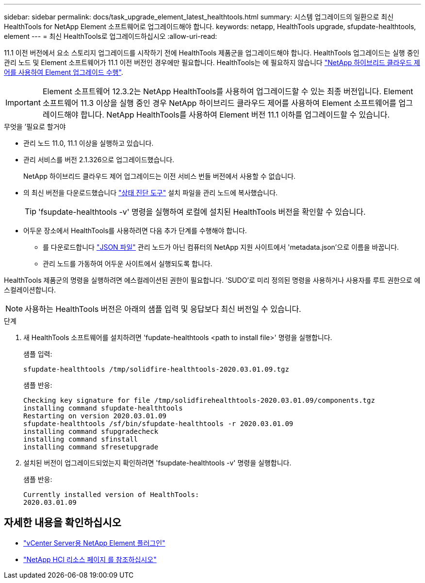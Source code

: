 ---
sidebar: sidebar 
permalink: docs/task_upgrade_element_latest_healthtools.html 
summary: 시스템 업그레이드의 일환으로 최신 HealthTools for NetApp Element 소프트웨어로 업그레이드해야 합니다. 
keywords: netapp, HealthTools upgrade, sfupdate-healthtools, element 
---
= 최신 HealthTools로 업그레이드하십시오
:allow-uri-read: 


[role="lead"]
11.1 이전 버전에서 요소 스토리지 업그레이드를 시작하기 전에 HealthTools 제품군을 업그레이드해야 합니다. HealthTools 업그레이드는 실행 중인 관리 노드 및 Element 소프트웨어가 11.1 이전 버전인 경우에만 필요합니다. HealthTools는 에 필요하지 않습니다 link:task_hcc_upgrade_element_software.html["NetApp 하이브리드 클라우드 제어를 사용하여 Element 업그레이드 수행"].


IMPORTANT: Element 소프트웨어 12.3.2는 NetApp HealthTools를 사용하여 업그레이드할 수 있는 최종 버전입니다. Element 소프트웨어 11.3 이상을 실행 중인 경우 NetApp 하이브리드 클라우드 제어를 사용하여 Element 소프트웨어를 업그레이드해야 합니다. NetApp HealthTools를 사용하여 Element 버전 11.1 이하를 업그레이드할 수 있습니다.

.무엇을 &#8217;필요로 할거야
* 관리 노드 11.0, 11.1 이상을 실행하고 있습니다.
* 관리 서비스를 버전 2.1.326으로 업그레이드했습니다.
+
NetApp 하이브리드 클라우드 제어 업그레이드는 이전 서비스 번들 버전에서 사용할 수 없습니다.

* 의 최신 버전을 다운로드했습니다 https://mysupport.netapp.com/site/products/all/details/element-healthtools/downloads-tab["상태 진단 도구"^] 설치 파일을 관리 노드에 복사했습니다.
+

TIP: 'fsupdate-healthtools -v' 명령을 실행하여 로컬에 설치된 HealthTools 버전을 확인할 수 있습니다.

* 어두운 장소에서 HealthTools를 사용하려면 다음 추가 단계를 수행해야 합니다.
+
** 를 다운로드합니다 link:https://library.netapp.com/ecm/ecm_get_file/ECMLP2840740["JSON 파일"^] 관리 노드가 아닌 컴퓨터의 NetApp 지원 사이트에서 'metadata.json'으로 이름을 바꿉니다.
** 관리 노드를 가동하여 어두운 사이트에서 실행되도록 합니다.




HealthTools 제품군의 명령을 실행하려면 에스컬레이션된 권한이 필요합니다. 'SUDO'로 미리 정의된 명령을 사용하거나 사용자를 루트 권한으로 에스컬레이션합니다.


NOTE: 사용하는 HealthTools 버전은 아래의 샘플 입력 및 응답보다 최신 버전일 수 있습니다.

.단계
. 새 HealthTools 소프트웨어를 설치하려면 'fupdate-healthtools <path to install file>' 명령을 실행합니다.
+
샘플 입력:

+
[listing]
----
sfupdate-healthtools /tmp/solidfire-healthtools-2020.03.01.09.tgz
----
+
샘플 반응:

+
[listing]
----
Checking key signature for file /tmp/solidfirehealthtools-2020.03.01.09/components.tgz
installing command sfupdate-healthtools
Restarting on version 2020.03.01.09
sfupdate-healthtools /sf/bin/sfupdate-healthtools -r 2020.03.01.09
installing command sfupgradecheck
installing command sfinstall
installing command sfresetupgrade
----
. 설치된 버전이 업그레이드되었는지 확인하려면 'fsupdate-healthtools -v' 명령을 실행합니다.
+
샘플 반응:

+
[listing]
----
Currently installed version of HealthTools:
2020.03.01.09
----


[discrete]
== 자세한 내용을 확인하십시오

* https://docs.netapp.com/us-en/vcp/index.html["vCenter Server용 NetApp Element 플러그인"^]
* https://www.netapp.com/hybrid-cloud/hci-documentation/["NetApp HCI 리소스 페이지 를 참조하십시오"^]

